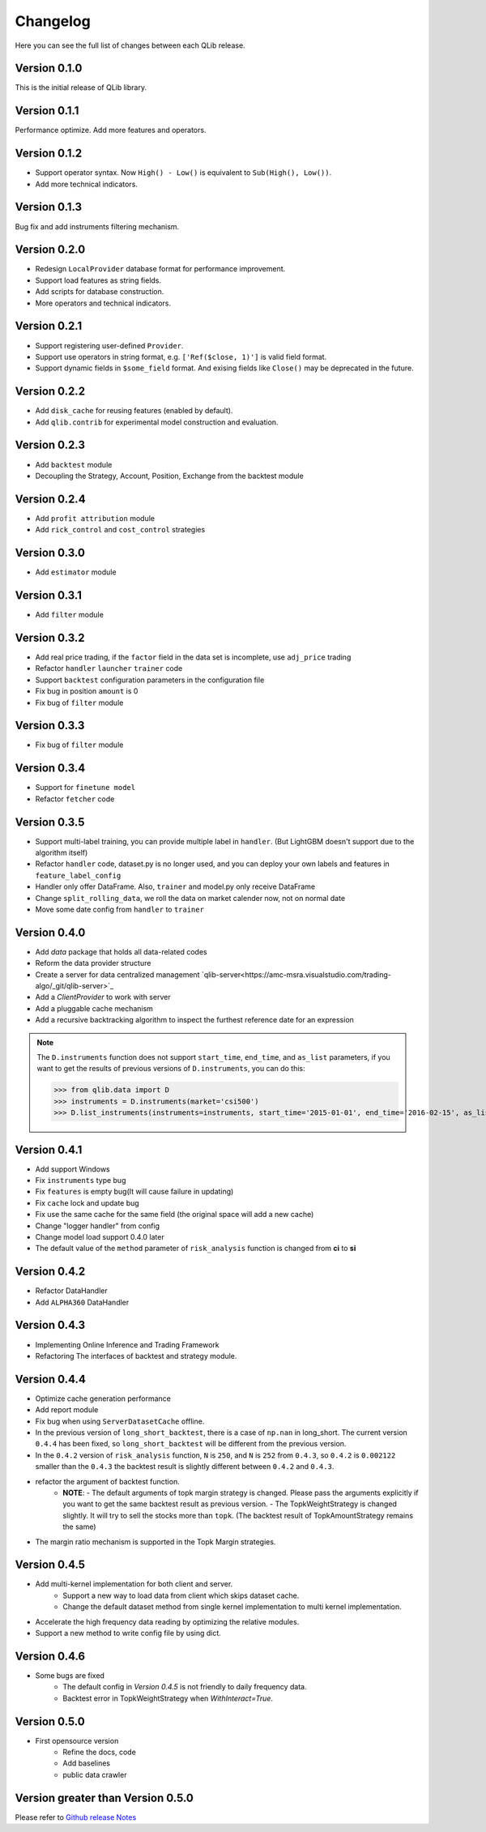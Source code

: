 Changelog
====================
Here you can see the full list of changes between each QLib release.

Version 0.1.0
--------------------
This is the initial release of QLib library.

Version 0.1.1
--------------------
Performance optimize. Add more features and operators.

Version 0.1.2
--------------------
- Support operator syntax. Now ``High() - Low()`` is equivalent to ``Sub(High(), Low())``.   
- Add more technical indicators.

Version 0.1.3
--------------------
Bug fix and add instruments filtering mechanism.

Version 0.2.0
--------------------
- Redesign ``LocalProvider`` database format for performance improvement.
- Support load features as string fields.
- Add scripts for database construction.
- More operators and technical indicators.

Version 0.2.1
--------------------
- Support registering user-defined ``Provider``.
- Support use operators in string format, e.g. ``['Ref($close, 1)']`` is valid field format.
- Support dynamic fields in ``$some_field`` format. And exising fields like ``Close()`` may be deprecated in the future.

Version 0.2.2
--------------------
- Add ``disk_cache`` for reusing features (enabled by default).
- Add ``qlib.contrib`` for experimental model construction and evaluation.


Version 0.2.3
--------------------
- Add ``backtest`` module
- Decoupling the Strategy, Account, Position, Exchange from the backtest module

Version 0.2.4
--------------------
- Add ``profit attribution`` module
- Add ``rick_control`` and ``cost_control`` strategies
  
Version 0.3.0
--------------------
- Add ``estimator`` module

Version 0.3.1
--------------------
- Add ``filter`` module

Version 0.3.2
--------------------
- Add real price trading, if the ``factor`` field in the data set is incomplete, use ``adj_price`` trading
- Refactor ``handler`` ``launcher`` ``trainer`` code
- Support ``backtest`` configuration parameters in the configuration file
- Fix bug in position ``amount`` is 0
- Fix bug of ``filter`` module

Version 0.3.3
-------------------
- Fix bug of ``filter`` module

Version 0.3.4
--------------------
- Support for ``finetune model``
- Refactor ``fetcher`` code

Version 0.3.5
--------------------
- Support multi-label training, you can provide multiple label in ``handler``. (But LightGBM doesn't support due to the algorithm itself)
- Refactor ``handler`` code, dataset.py is no longer used, and you can deploy your own labels and features in ``feature_label_config``
- Handler only offer DataFrame. Also, ``trainer`` and model.py only receive DataFrame
- Change ``split_rolling_data``, we roll the data on market calender now, not on normal date
- Move some date config from ``handler`` to ``trainer``

Version 0.4.0
--------------------
- Add `data` package that holds all data-related codes
- Reform the data provider structure
- Create a server for data centralized management `qlib-server<https://amc-msra.visualstudio.com/trading-algo/_git/qlib-server>`_
- Add a `ClientProvider` to work with server
- Add a pluggable cache mechanism
- Add a recursive backtracking algorithm to inspect the furthest reference date for an expression

.. note::
    The ``D.instruments`` function does not support ``start_time``, ``end_time``, and ``as_list`` parameters, if you want to get the results of previous versions of ``D.instruments``, you can do this:


    >>> from qlib.data import D
    >>> instruments = D.instruments(market='csi500')
    >>> D.list_instruments(instruments=instruments, start_time='2015-01-01', end_time='2016-02-15', as_list=True)


Version 0.4.1
--------------------
- Add support Windows
- Fix ``instruments`` type bug
- Fix ``features`` is empty bug(It will cause failure in updating)
- Fix ``cache`` lock and update bug
- Fix use the same cache for the same field (the original space will add a new cache)
- Change "logger handler" from config
- Change model load support 0.4.0 later
- The default value of the ``method`` parameter of ``risk_analysis`` function is changed from **ci** to **si**


Version 0.4.2
--------------------
- Refactor DataHandler
- Add ``ALPHA360`` DataHandler


Version 0.4.3
--------------------
- Implementing Online Inference and Trading Framework
- Refactoring The interfaces of backtest and strategy module.


Version 0.4.4
--------------------
- Optimize cache generation performance
- Add report module
- Fix bug when using ``ServerDatasetCache`` offline.
- In the previous version of ``long_short_backtest``, there is a case of ``np.nan`` in long_short. The current version ``0.4.4`` has been fixed, so ``long_short_backtest`` will be different from the previous version.
- In the ``0.4.2`` version of ``risk_analysis`` function, ``N`` is ``250``, and ``N`` is ``252`` from ``0.4.3``, so ``0.4.2`` is ``0.002122`` smaller than the ``0.4.3`` the backtest result is slightly different between ``0.4.2`` and ``0.4.3``.
- refactor the argument of backtest function.
    - **NOTE**:
      - The default arguments of topk margin strategy is changed. Please pass the arguments explicitly if you want to get the same backtest result as previous version.
      - The TopkWeightStrategy is changed slightly. It will try to sell the stocks more than ``topk``.  (The backtest result of TopkAmountStrategy remains the same)
- The margin ratio mechanism is supported in the Topk Margin strategies.


Version 0.4.5
--------------------
- Add multi-kernel implementation for both client and server.
    - Support a new way to load data from client which skips dataset cache.
    - Change the default dataset method from single kernel implementation to multi kernel implementation.
- Accelerate the high frequency data reading by optimizing the relative modules.
- Support a new method to write config file by using dict.

Version 0.4.6
--------------------
- Some bugs are fixed
    - The default config in `Version 0.4.5` is not friendly to daily frequency data.
    - Backtest error in TopkWeightStrategy when `WithInteract=True`.


Version 0.5.0
--------------------
- First opensource version
    - Refine the docs, code
    - Add baselines
    - public data crawler

Version greater than Version 0.5.0
----------------------------------
Please refer to `Github release Notes <https://github.com/microsoft/qlib/releases>`_
